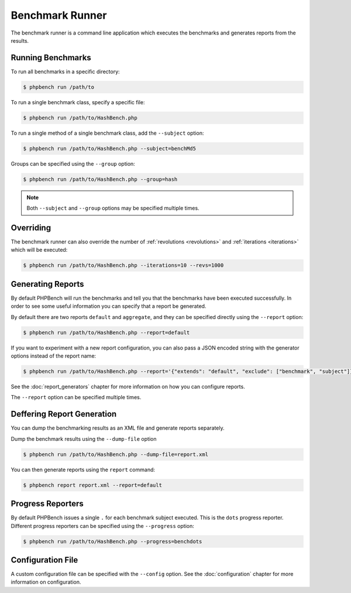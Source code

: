 Benchmark Runner
================

The benchmark runner is a command line application which executes the
benchmarks and generates reports from the results.

Running Benchmarks
------------------

To run all benchmarks in a specific directory:

.. code-block:: bash

    $ phpbench run /path/to

To run a single benchmark class, specify a specific file:

.. code-block:: bash

    $ phpbench run /path/to/HashBench.php

To run a single method of a single benchmark class, add the ``--subject``
option:

.. code-block:: bash

    $ phpbench run /path/to/HashBench.php --subject=benchMd5

Groups can be specified using the ``--group`` option:

.. code-block:: bash

    $ phpbench run /path/to/HashBench.php --group=hash

.. note::

    Both ``--subject`` and ``--group`` options may be specified multiple
    times.

.. _overriding:

Overriding
----------

The benchmark runner can also override the number of :ref:`revolutions
<revolutions>` and
:ref:`iterations <iterations>` which will be executed:

.. code-block:: bash

    $ phpbench run /path/to/HashBench.php --iterations=10 --revs=1000

Generating Reports
------------------

By default PHPBench will run the benchmarks and tell you that the benchmarks
have been executed successfully. In order to see some useful information you
can specify that a report be generated.

By default there are two reports ``default`` and ``aggregate``, and they can
be specified directly using the ``--report`` option:

.. code-block:: bash

    $ phpbench run /path/to/HashBench.php --report=default

If you want to experiment with a new report configuration, you can also pass a
JSON encoded string with the generator options instead of the report name:

.. code-block:: bash

    $ phpbench run /path/to/HashBench.php --report='{"extends": "default", "exclude": ["benchmark", "subject"]}'

See the :doc:`report_generators` chapter for more information on how you can
configure reports.

The ``--report`` option can be specified multiple times.

Deffering Report Generation
---------------------------

You can dump the benchmarking results as an XML file and generate reports
separately.

Dump the benchmark results using the ``--dump-file`` option

.. code-block:: bash

    $ phpbench run /path/to/HashBench.php --dump-file=report.xml

You can then generate reports using the ``report`` command:

.. code-block:: bash

    $ phpbench report report.xml --report=default

Progress Reporters
------------------

By default PHPBench issues a single ``.`` for each benchmark subject executed.
This is the ``dots`` progress reporter. Different progress reporters can be
specified using the ``--progress`` option:

.. code-block:: bash

    $ phpbench run /path/to/HashBench.php --progress=benchdots

Configuration File
------------------

A custom configuration file can be specified with the ``--config`` option.  See
the :doc:`configuration` chapter for more information on configuration.
